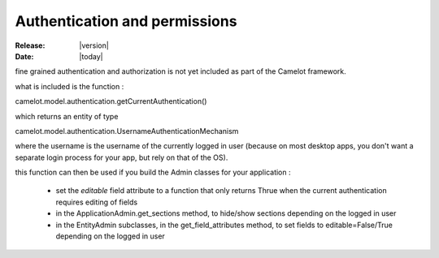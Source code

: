 .. _doc-deployment:

################################
  Authentication and permissions
################################

:Release: |version|
:Date: |today|

fine grained authentication and authorization is not
yet included as part of the Camelot framework.

what is included is the function :

camelot.model.authentication.getCurrentAuthentication()

which returns an entity of type

camelot.model.authentication.UsernameAuthenticationMechanism

where the username is the username of the
currently logged in user (because on most desktop
apps, you don't want a separate login process for
your app, but rely on that of the OS).

this function can then be used if you build the Admin classes
for your application :

 * set the *editable* field attribute to a function that only
   returns Thrue when the current authentication requires
   editing of fields
   
 * in the ApplicationAdmin.get_sections method, to hide/show
   sections depending on the logged in user

 * in the EntityAdmin subclasses, in the get_field_attributes
   method, to set fields to editable=False/True depending on
   the logged in user 

